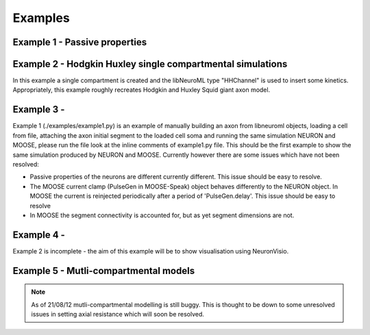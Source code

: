 Examples
========

Example 1 - Passive properties
------------------------------

Example 2 - Hodgkin Huxley single compartmental simulations
-----------------------------------------------------------

In this example a single compartment is created and the libNeuroML type "HHChannel" is used to insert some kinetics. Appropriately, this example roughly recreates Hodgkin and Huxley Squid giant axon model.

Example 3 -
---------
Example 1 (./examples/example1.py) is an example of manually building an axon from libneuroml objects, loading a cell from file, attaching the axon initial segment to the loaded cell soma and running the same simulation NEURON and MOOSE, please run the file look at the inline comments of example1.py file. This should be the first example to show the same simulation produced by NEURON and MOOSE. Currently however there are some issues which have not been resolved:

* Passive properties of the neurons are different currently different. This issue should be easy to resolve.
* The MOOSE current clamp (PulseGen in MOOSE-Speak) object behaves differently to the NEURON object. In MOOSE the current is reinjected periodically after a period of 'PulseGen.delay'. This issue should be easy to resolve
* In MOOSE the segment connectivity is accounted for, but as yet segment dimensions are not.
    
Example 4 - 
---------
Example 2 is incomplete - the aim of this example will be to show visualisation using NeuronVisio.


Example 5 - Mutli-compartmental models
--------------------------------------

.. note::
    As of 21/08/12 mutli-compartmental modelling is still buggy. This is thought to be down to some unresolved issues in setting axial resistance which will soon be resolved.
 

